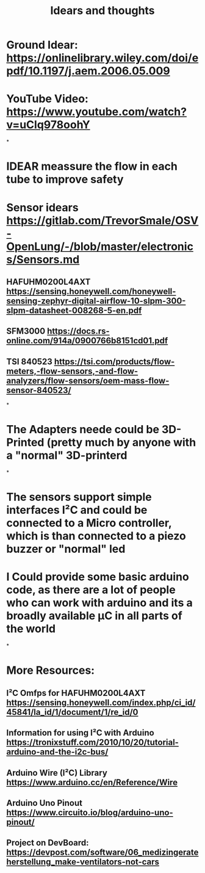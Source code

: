 #+TITLE: Idears and thoughts
* Ground Idear: https://onlinelibrary.wiley.com/doi/epdf/10.1197/j.aem.2006.05.009
* YouTube Video: https://www.youtube.com/watch?v=uClq978oohY
*
* IDEAR meassure the flow in each tube to improve safety
* Sensor idears https://gitlab.com/TrevorSmale/OSV-OpenLung/-/blob/master/electronics/Sensors.md
** HAFUHM0200L4AXT https://sensing.honeywell.com/honeywell-sensing-zephyr-digital-airflow-10-slpm-300-slpm-datasheet-008268-5-en.pdf
** SFM3000 https://docs.rs-online.com/914a/0900766b8151cd01.pdf
** TSI 840523 https://tsi.com/products/flow-meters,-flow-sensors,-and-flow-analyzers/flow-sensors/oem-mass-flow-sensor-840523/
*
* The Adapters neede could be 3D-Printed (pretty much by anyone with a "normal" 3D-printerd
*
* The sensors support simple interfaces I²C and could be connected to a Micro controller, which is than connected to a piezo buzzer or "normal" led
* 
* I Could provide some basic arduino code, as there are a lot of people who can work with arduino and its a broadly available µC in all parts of the world
*
* More Resources:
** I²C Omfps for HAFUHM0200L4AXT https://sensing.honeywell.com/index.php/ci_id/45841/la_id/1/document/1/re_id/0
** Information for using I²C with Arduino https://tronixstuff.com/2010/10/20/tutorial-arduino-and-the-i2c-bus/
** Arduino Wire (I²C) Library https://www.arduino.cc/en/Reference/Wire
** Arduino Uno Pinout https://www.circuito.io/blog/arduino-uno-pinout/
** Project on DevBoard: https://devpost.com/software/06_medizingerateherstellung_make-ventilators-not-cars
